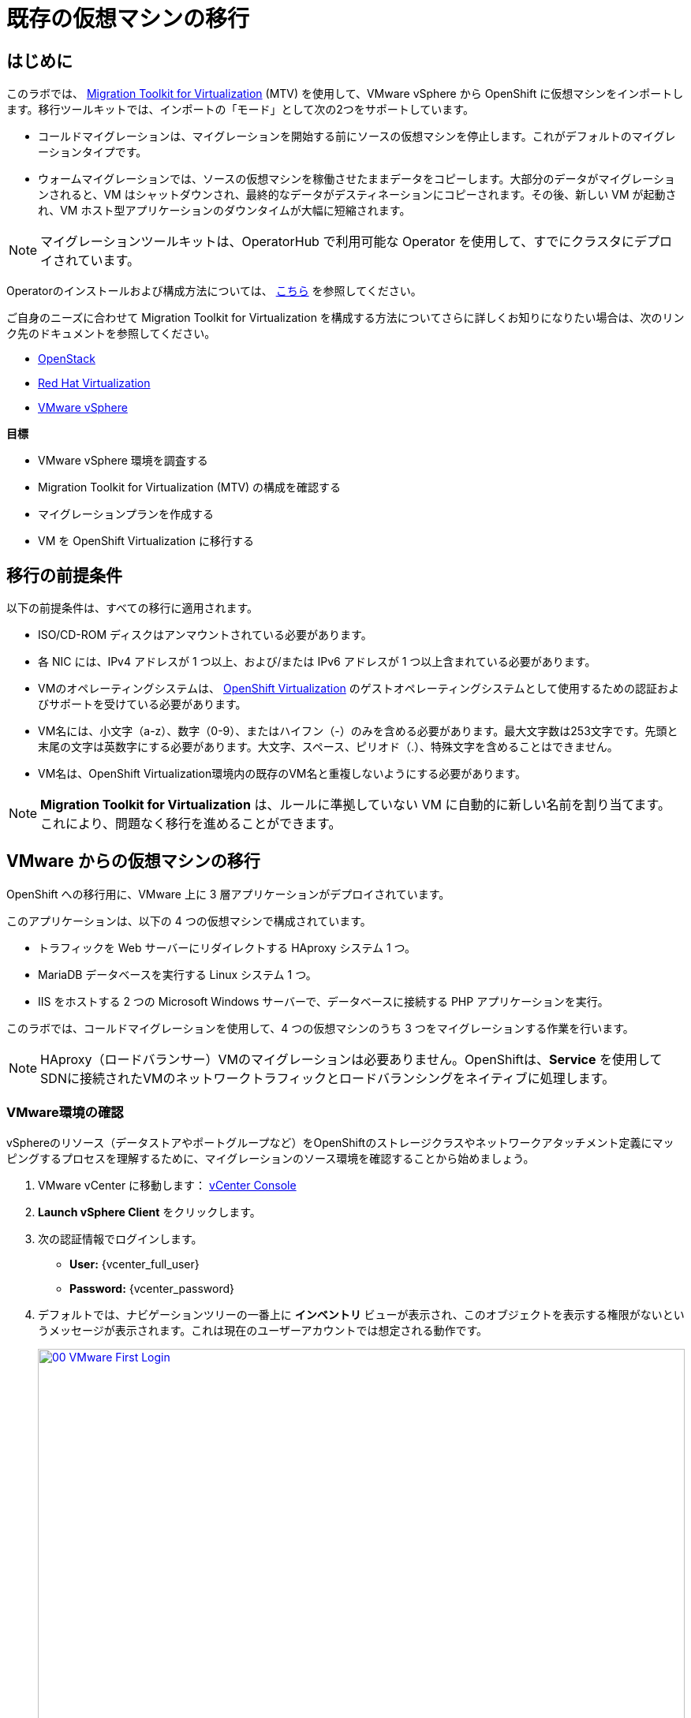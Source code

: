 = 既存の仮想マシンの移行

== はじめに

このラボでは、 https://docs.redhat.com/en/documentation/migration_toolkit_for_virtualization/[Migration Toolkit for Virtualization^] (MTV) を使用して、VMware vSphere から OpenShift に仮想マシンをインポートします。移行ツールキットでは、インポートの「モード」として次の2つをサポートしています。

* コールドマイグレーションは、マイグレーションを開始する前にソースの仮想マシンを停止します。これがデフォルトのマイグレーションタイプです。
* ウォームマイグレーションでは、ソースの仮想マシンを稼働させたままデータをコピーします。大部分のデータがマイグレーションされると、VM はシャットダウンされ、最終的なデータがデスティネーションにコピーされます。その後、新しい VM が起動され、VM ホスト型アプリケーションのダウンタイムが大幅に短縮されます。

NOTE: マイグレーションツールキットは、OperatorHub で利用可能な Operator を使用して、すでにクラスタにデプロイされています。

Operatorのインストールおよび構成方法については、 https://docs.redhat.com/en/documentation/migration_toolkit_for_virtualization/2.6/html/installing_and_using_the_migration_toolkit_for_virtualization/installing-the-operator_mtv[こちら^] を参照してください。

ご自身のニーズに合わせて Migration Toolkit for Virtualization を構成する方法についてさらに詳しくお知りになりたい場合は、次のリンク先のドキュメントを参照してください。

* https://docs.redhat.com/en/documentation/migration_toolkit_for_virtualization/2.7/html/installing_and_using_the_migration_toolkit_for_virtualization/prerequisites_mtv#openstack-prerequisites_mtv[OpenStack^]
* https://docs.redhat.com/en/documentation/migration_toolkit_for_virtualization/2.7/html/installing_and_using_the_migration_toolkit_for_virtualization/prerequisites_mtv#rhv-prerequisites_mtv[Red Hat Virtualization^]
* https://docs.redhat.com/en/documentation/migration_toolkit_for_virtualization/2.7/html/installing_and_using_the_migration_toolkit_for_virtualization/prerequisites_mtv#vmware-prerequisites_mtv[VMware vSphere^]

.*目標*

* VMware vSphere 環境を調査する
* Migration Toolkit for Virtualization (MTV) の構成を確認する
* マイグレーションプランを作成する
* VM を OpenShift Virtualization に移行する

[[prerequisites]]
== 移行の前提条件

以下の前提条件は、すべての移行に適用されます。

* ISO/CD-ROM ディスクはアンマウントされている必要があります。
* 各 NIC には、IPv4 アドレスが 1 つ以上、および/または IPv6 アドレスが 1 つ以上含まれている必要があります。
* VMのオペレーティングシステムは、 https://access.redhat.com/articles/973163#ocpvirt[OpenShift Virtualization^] のゲストオペレーティングシステムとして使用するための認証およびサポートを受けている必要があります。
* VM名には、小文字（a-z）、数字（0-9）、またはハイフン（-）のみを含める必要があります。最大文字数は253文字です。先頭と末尾の文字は英数字にする必要があります。大文字、スペース、ピリオド（.）、特殊文字を含めることはできません。
* VM名は、OpenShift Virtualization環境内の既存のVM名と重複しないようにする必要があります。

NOTE: *Migration Toolkit for Virtualization* は、ルールに準拠していない VM に自動的に新しい名前を割り当てます。これにより、問題なく移行を進めることができます。

[[migrating_vms]]
== VMware からの仮想マシンの移行

OpenShift への移行用に、VMware 上に 3 層アプリケーションがデプロイされています。

このアプリケーションは、以下の 4 つの仮想マシンで構成されています。

* トラフィックを Web サーバーにリダイレクトする HAproxy システム 1 つ。
* MariaDB データベースを実行する Linux システム 1 つ。
* IIS をホストする 2 つの Microsoft Windows サーバーで、データベースに接続する PHP アプリケーションを実行。

このラボでは、コールドマイグレーションを使用して、4 つの仮想マシンのうち 3 つをマイグレーションする作業を行います。

NOTE: HAproxy（ロードバランサー）VMのマイグレーションは必要ありません。OpenShiftは、*Service* を使用してSDNに接続されたVMのネットワークトラフィックとロードバランシングをネイティブに処理します。

=== VMware環境の確認

vSphereのリソース（データストアやポートグループなど）をOpenShiftのストレージクラスやネットワークアタッチメント定義にマッピングするプロセスを理解するために、マイグレーションのソース環境を確認することから始めましょう。

. VMware vCenter に移動します： https://{vcenter_console}[vCenter Console^]
. *Launch vSphere Client* をクリックします。
. 次の認証情報でログインします。
- *User:* {vcenter_full_user}
- *Password:* {vcenter_password}

. デフォルトでは、ナビゲーションツリーの一番上に *インベントリ* ビューが表示され、このオブジェクトを表示する権限がないというメッセージが表示されます。これは現在のユーザーアカウントでは想定される動作です。
+
image::2025_spring/module-02-mtv/00_VMware_First_Login.png[link=self, window=blank, width=100%]

. *Roadshow* という名前のフォルダと、その下に 4 つの VM があるまで、*Workloads* アイコンをクリックしてナビゲーションツリーを展開します。
+
image::2025_spring/module-02-mtv/01_Workload_VM_List.png[link=self, window=blank, width=100%]

. フォルダ内の各仮想マシンの詳細を表示するには、画面上部の *VMs* アイコンをクリックします。
+
image::2025_spring/module-02-mtv/02_VM_Details.png[link=self, window=blank, width=100%]

. *Networks* ビューに変更し、ツリーを展開して仮想マシンで使用されているポートグループを表示します。 名前が *segment-migrating-to-ocpvirt* であることに注意してください。
+
image::2025_spring/module-02-mtv/03_vSphere_Network.png[link=self, window=blank, width=100%]

. 最後に、*Datastores* ビューに移動して使用中のデータストアを確認します。ツリーを展開して *RS00* データセンターにアタッチされているデータストアを確認し、必要に応じて *VMs* サブタブに移動して各仮想マシンで使用されている容量を表示します。
+
image::2025_spring/module-02-mtv/04_vSphere_Datastore.png[link=self, window=blank, width=100%]

=== マイグレーションツールキットへのVMwareプロバイダの確認

VMware vSphereとそこに存在する仮想マシンの確認が完了したので、ウィンドウを閉じてOpenShift Webコンソールに戻ります。

NOTE: *Migration Toolkit for Virtualization (MTV)* は公式にはOpenShift Virtualizationとは別のツールであり、*Virtualization* ペルソナからはアクセスできません。 

. 左側のメニューで *Virtualization* をクリックし、ドロップダウンから *Administrator* を選択します。
+
image::2025_spring/module-02-mtv/05_Admin_Persona.png[link=self, window=blank, width=100%]

. 左側のメニューで *Migration* -> *Providers for virtualization* に移動します。

. ページの上部にあるプロジェクト *mtv-{user}* を選択します。
+
image::2025_spring/module-02-mtv/06_MTV_Providers.png[link=self, window=blank, width=100%]

NOTE: MTV 2.4 以降はプロジェクト/ネームスペースを認識し、管理者権限を必要としません。VM のインポートをアプリケーションチームや VM ユーザーに委任することで、各自が自分のペースでセルフサービスで移行できるようになります！

デフォルトでは、*host* というプロバイダーがあり、これは *OpenShift Virtualization* をターゲットプラットフォームとして表しています。

さらに、このラボでは、*vmware* という追加のプロバイダーがすでに構成されており、これは先ほど調査したVMware vSphereクラスターのエンドポイントアドレスを持っていることがわかります。

=== マイグレーションプランの作成

環境の確認を終え、プロバイダーも作成したので、次はマイグレーションプランを作成します。このプランでは、VMware vSphere から Red Hat OpenShift Virtualization へ移行するVMを選択し、移行の実行方法の詳細を指定します。

. 左側のメニューで *Migration* -> *Plans for virtualization* に移動し、*Create Plan* をクリックします。
+
image::2025_spring/module-02-mtv/07_Create_VMWARE_Plan.png[link=self, window=blank, width=100%]

. まず、*Plan name* を作成するように求められます。フィールドに *move-webapp-vmware* という値を入力してください。移行用に選択したプロジェクトが mtv-{user} であることを確認し、 *VMware* タイルをクリックして移行元のソースプロバイダーを選択します。
+
image::2025_summer/module-02-mtv/08_VMware_Source_Provider.png[link=self, window=blank, width=100%]

. ページが更新され、ユーザー アカウント{user}がアクセスできる環境内の仮想マシンのリストが表示されます。
+
image::2025_summer/module-02-mtv/09_VM_List.png[link=self, window=blank, width=100%]

. *Select virtual machines* セクションで、移動したい3つのVMを選択します:

* database-{user}
* winweb01-{user}
* winweb02-{user}

. *Next* をクリックします。
+
image::2025_summer/module-02-mtv/10_VM_Select_VMWARE_Plan.png[link=self, window=blank, width=100%]

. 次の画面では、マイグレーションプランの詳細を入力するよう求められます。いくつかの詳細項目はすでに記入されていますが、VMが正しいネームスペースに配置され、ネットワークとストレージのオプションが正しくマッピングされるように、いくつかの軽微な修正を行う必要があります。
+
マイグレーションプランに以下の値を入力してください: 

* *Target provider*: host
* *Target namespace*: vmexamples-{user}
* *Network map*: Pod Networking
* *Storage map*: ocs-external-storagecluster-ceph-rbd
+
NOTE: ネットワークマップとストレージマップの両方が、ソースプロバイダー上で現在検出された仮想マシンが使用しているネットワークとデータストアを自動的に検出します。OpenShift側でそれぞれの値が正しく設定されていることを確認するだけで済みます。

. *Create migration plan* ボタンをクリックします。
+
image::2025_summer/module-02-mtv/11_Create_Migration_Plan.png[link=self, window=blank, width=100%]

. 新しい画面に移動し、マイグレーションプランが準備中であることが表示されます。
+
image::2025_summer/module-02-mtv/12_Migration_Plan_Unready.png[link=self, window=blank, width=100%]

. しばらくすると、プランが *Ready* になります。青い *Start Migration* ボタンをクリックして、移行プロセスを開始します。
+
image::2025_summer/module-02-mtv/13_Migration_Plan_Ready.png[link=self, window=blank, width=100%]

. 移行を開始する確認ボックスが表示されますので、*Start* ボタンをクリックします。
+
image::2025_summer/module-02-mtv/14_Confirm_Migrate_Start.png[link=self, window=blank, width=100%]

. プランは *Running* に切り替わり、ステータスフィールドの下に回転するホイールが表示され、移行の進行状況がパーセンテージ値で更新されます。
+
image::2025_summer/module-02-mtv/15_VMs_Migrating.png[link=self, window=blank, width=100%]

. *Virtual Machines* タブをクリックすると、移行計画の進行状況に関する詳細を示すページが表示されます。
+
image::2025_summer/module-02-mtv/16_VMs_Migrating_Details.png[link=self, window=blank, width=100%]

. 移行中の各VMの名前の横にあるドロップダウン矢印をクリックすると、移行プロセスの段階に関する追加の詳細情報を取得できます。
+
image::2025_summer/module-02-mtv/17_VM_Migration_Stages.png[link=self, window=blank, width=100%]
+

IMPORTANT: 仮想マシンの移行には10Gbpsのネットワークを推奨しますが、当社のシミュレートされたラボ環境にはありません。このため、多くの参加者が同じタスクを並行して実行すると、実際の環境よりもこのタスクの実行速度が大幅に低下する可能性があります。このプロセスが完了するまでしばらくお待ちください。移行はバックグラウンドで完了するため、ロードショーの他のセクションに進むことができます。これらのマシンの操作については、後のモジュールで説明します。

これらのマシンの移行には、現在ラボに参加しているユーザーの数に応じて、かなりの時間がかかる場合があります。移行計画の完了を待つ間は、インタラクティブビデオの次のセクション、または次のモジュールに進んでください。移行されたVMについては、後のモジュールで操作します。

[[interactive_demos]]
== 高度な機能のインタラクティブなデモ

ラボでのコールドマイグレーションが完了し、仮想マシンを操作できるようになるまでの間、この機会にMigration Toolkit for Virtualizationで実行できる高度な移行オプションをいくつかご紹介したいと思います。
このセクションでは、移行プロセス中の仮想マシンの自動再構成と、移行操作中のダウンタイムを削減するウォームマイグレーションの実行方法について説明します。

ぜひ以下のセクションを確認し、インタラクティブなデモビデオをお楽しみください。

=== Automated Config Hooks(自動構成フック)

自動構成フックは、Migration Toolkit for Virtualization に組み込まれた非常に優れた強力な機能です。

構成フックは、Migration Toolkit for Virtualization の機能として含まれています。構成フックは、移行プロセスの完了前または完了後に仮想マシンのプロパティを変更するための、事前構成フックまたは事後構成フックとして設定できます。構成フックは、Ansible Automation の機能を活用して、YAML 形式のプレイブックを通じて必要なアクションを実行しますが、 https://www.redhat.com/en/hybrid-cloud-solutions/automation?sc_cid=RHCTN0250000435827&gad_source=1&gad_campaignid=20322566154&gbraid=0AAAAADsbVMRTUlnZMtmJPEadK_tiBW92m&gclid=EAIaIQobChMIqt2m1oHxjAMVjnFHAR1rXhMLEAAYASAAEgIdAfD_BwE&gclsrc=aw.ds[Ansible Automation Platform^] のサブスクリプションは別途必要ありません。代わりに、構成フックは、移行プロセス中に対象の仮想マシンに対して提供されたプレイブックを実行する、別の *ansible-runner* ポッド内で実行されます。

これらの自動化されたタスクは、ソースハイパーバイザーで動作していた仮想マシンが OpenShift Virtualization でも期待どおりに動作することを保証する上で非常に役立ちます。

ゲスト上のファイルの編集などの単純なタスクや、ハードウェアデバイスの構成の更新などの複雑なタスクを実行できます。

両方の例の実際の動作を確認するには、以下のインタラクティブデモをご覧ください。

.デモの手順は次のとおりです:
* リモートESXiホスト上の仮想マシンを検出し、コールド移行プランを構成します。
* 移行前フックを使用して、ネットワークアダプターを VMware ネイティブフォーマットから OpenShift Virtualization の VirtIO フォーマットに再構成し、移行プロセスの開始のタイムスタンプを記録するテキスト ファイルを書き込みます。
* 移行後のフックを使用してネットワークアダプターの構成をクリーンアップし、移行プロセスの完了のタイムスタンプを記録する別のテキストファイルを書き込みます。
* 実行中の仮想マシンが正常に移行され、行った変更が起動後も維持されることを確認します。

++++
<iframe
  src="https://demo.arcade.software/cfhTjX94HcFjuP2pX0Lm?embed&embed_mobile=inline&embed_desktop=inline&show_copy_link=true"
  width="100%"
  height="600px"
  frameborder="0"
  webkitallowfullscreen
  mozallowfullscreen
  allowfullscreen
>
</iframe>
++++

=== Warm Migration

Migration Toolkit for Virtualization のデフォルトの移行タイプはコールドマイグレーションであり、移行期間全体を通してソース仮想マシンの電源をオフにする必要がありますが、仮想マシンの移行のために長時間のダウンタイムを許容できない重要なワークロードを抱える組織も数多く存在します。
このようなワークロード向けに、Migration Toolkit for Virtualization はウォームマイグレーションもサポートしています。

ウォームマイグレーションプロセスは、ソースハイパーバイザー上の変更ブロックトラッキング (CBT) テクノロジを利用することで実現されます。このテクノロジは、バックアップや災害復旧処理でよく使用され、処理中にネットワーク経由で転送されるデータ量を削減します。
仮想マシンで CBT を有効にすると、ゲストのスナップショットが定期的に作成され、VM ディスクの変更が記録されます。VM を移行するときには、ゲストの初期コピーが実行中に転送されます。これにより、マシンがまだ動作している間に、ダウンタイムなしで大量のマシンデータを転送できます。停止時間をスケジュールできる場合、Migration Toolkit for Virtualization によってカットオーバーがトリガーされ、ゲストの電源がオフになり、変更された CBT スナップショット データが転送されるため、VM のダウンタイムは大幅に短縮されます。

.デモの手順は次のとおりです:
* ソース ハイパーバイザー上で実行中の Windows および Linux 仮想マシンを調べます。
* 構成された Migration Toolkit for Virtualization を確認します。
* カットオーバーフェーズで停止するウォーム移行プランを作成して実行します。
* ゲストがまだ実行中であることを確認した後、カットオーバー操作を初期化します。
* 移行計画が完了したら、環境を調査します。

++++
<iframe
  src="https://demo.arcade.software/XavEz1uQrK12baAJqYnm?embed&embed_mobile=tab&embed_desktop=inline&show_copy_link=true"
  width="100%"
  height="600px"
  frameborder="0"
  webkitallowfullscreen
  mozallowfullscreen
  allowfullscreen
>
</iframe>
++++

[[migration_wrapup]]
== 移行のラップアップ

. 数分後、移行が正常に完了したことがわかります。
+
image::2025_spring/module-02-mtv/18_Completed_VMWARE_Plan.png[link=self, window=blank, width=100%]

. 選択した仮想マシンは OpenShift Virtualization に正常に移行されました。

== まとめ

このセクションでは、Migration Toolkit for Virtualization について解説し、これを使用して既存の仮想マシンを VMware vSphere 環境から OpenShift Virtualization に移行する手順を説明しました。また、特定の移行シナリオで活用できる高度な機能を紹介するインタラクティブなビデオもいくつか視聴しました。

仮想化移行ツールキットに加えて、現在利用可能な移行ツールキットが2つあります。これらを組み合わせることで、組織のニーズに応じて、さまざまな種類のワークロードをOpenShiftクラスター内およびクラスター間で移行できます。

* https://docs.redhat.com/en/documentation/migration_toolkit_for_applications/7.2/html/introduction_to_the_migration_toolkit_for_applications/index[Migration Toolkit for Applications] - 大規模なアプリケーションのコンテナおよび Kubernetes への移行を迅速化します。
* https://docs.redhat.com/en/documentation/openshift_container_platform/4.18/html/migration_toolkit_for_containers/about-mtc[Migration Toolkit for Containers] - OpenShift クラスタ間でステートフルなアプリケーションワークロードを移行します。

これらのその他のMigration Toolkitの詳細については、Red Hat アカウントチームまでお問い合わせください。
